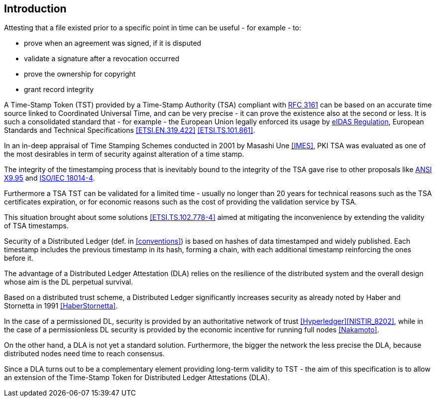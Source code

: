 
== Introduction

Attesting that a file existed prior to a specific point in time can be useful - for example - to:

* prove when an agreement was signed, if it is disputed
* validate a signature after a revocation occurred
* prove the ownership for copyright
* grant record integrity

A Time-Stamp Token (TST) provided by a Time-Stamp Authority (TSA) compliant with <<RFC3161,RFC 3161>>
can be based on an accurate time source linked to Coordinated Universal Time,
and can be very precise - it can prove the existence also at the second or less.
It is such a consolidated standard that - for example - the European Union legally
enforced its usage by <<eIDAS,eIDAS Regulation>>,
European Standards and Technical Specifications
<<ETSI.EN.319.422>> <<ETSI.TS.101.861>>.

In an in-deep appraisal of Time Stamping Schemes conducted in 2001 by Masashi Une <<IMES>>,
PKI TSA was evaluated as one of the most desirables in term of security against
alteration of a time stamp.

The integrity of the timestamping process that is inevitably bound to the integrity of the TSA
gave rise to other proposals like <<ANSI.X9.95,ANSI X9.95>> and <<ISO.IEC.18014-4,ISO/IEC 18014-4>>.

Furthermore a TSA TST can be validated for a limited time - usually no longer than 20 years
for technical reasons such as the TSA certificates expiration, or 
for economic reasons such as the cost of providing the validation service by TSA.

This situation brought about some solutions <<ETSI.TS.102.778-4>> aimed at mitigating
the inconvenience by extending the validity of TSA timestamps.

Security of a Distributed Ledger (def. in <<conventions>>) is based on hashes of data
timestamped and widely published.
Each timestamp includes the previous timestamp in its hash, forming a chain,
with each additional timestamp reinforcing the ones before it.

The advantage of a Distributed Ledger Attestation (DLA) relies on the resilience
of the distributed system and the overall design whose aim is the DL perpetual survival.

Based on a distributed trust scheme, a Distributed Ledger significantly increases
security as already noted by Haber and Stornetta in 1991 <<HaberStornetta>>.

In the case of a permissioned DL, security is provided by an authoritative network of trust <<Hyperledger>><<NISTIR_8202>>,
while in the case of a permissionless DL security is provided by the economic incentive for running full nodes <<Nakamoto>>.

On the other hand, a DLA is not yet a standard solution. 
Furthermore, the bigger the network the less precise the DLA,
because distributed nodes need time to reach consensus.

Since a DLA turns out to be a complementary element providing long-term
validity to TST - the aim of this specification is to allow an extension
of the Time-Stamp Token for Distributed Ledger Attestations (DLA).
